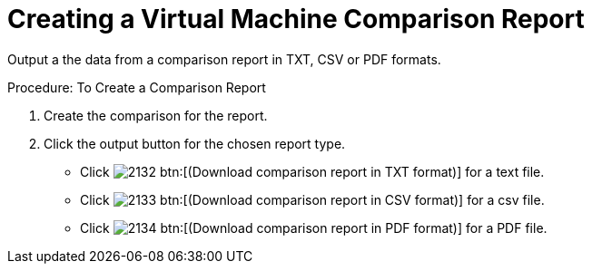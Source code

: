 [[_to_create_a_comparison_report]]
= Creating a Virtual Machine Comparison Report

Output a the data from a comparison report in TXT, CSV or PDF formats. 

.Procedure: To Create a Comparison Report
. Create the comparison for the report. 
. Click the output button for the chosen report type. 
+
* Click  image:images/2132.png[] btn:[(Download comparison report in TXT format)] for a text file. 
* Click  image:images/2133.png[] btn:[(Download comparison report in CSV format)] for a csv file. 
* Click  image:images/2134.png[] btn:[(Download comparison report in PDF format)] for a PDF file. 
